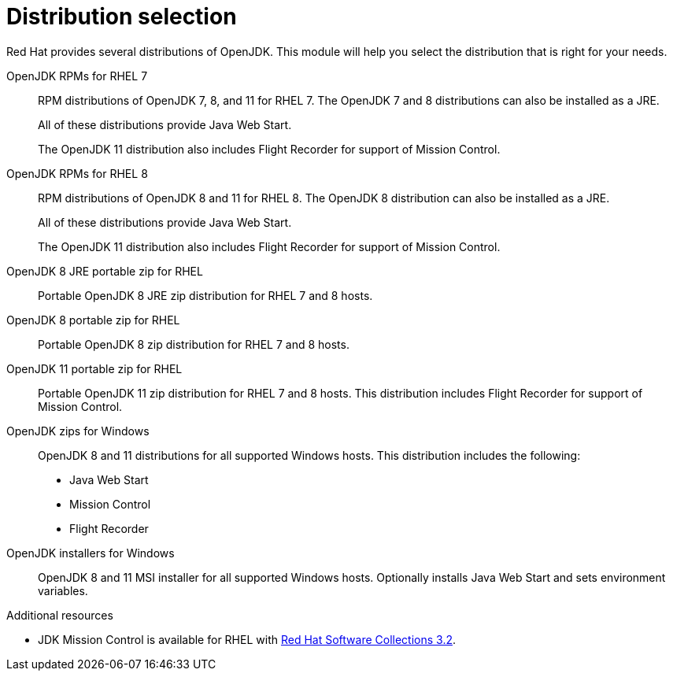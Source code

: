 [id="distribution-selection"]
= Distribution selection

Red Hat provides several distributions of OpenJDK.
This module will help you select the distribution that is right for your needs.

OpenJDK RPMs for RHEL 7::
RPM distributions of OpenJDK 7, 8, and 11 for RHEL 7.
The OpenJDK 7 and 8 distributions can also be installed as a JRE.
+
All of these distributions provide Java Web Start.
+
The OpenJDK 11 distribution also includes Flight Recorder for support of Mission Control.
OpenJDK RPMs for RHEL 8::
RPM distributions of OpenJDK 8 and 11 for RHEL 8.
The OpenJDK 8 distribution can also be installed as a JRE.
+
All of these distributions provide Java Web Start.
+
The OpenJDK 11 distribution also includes Flight Recorder for support of Mission Control.
OpenJDK 8 JRE portable zip for RHEL::
Portable OpenJDK 8 JRE zip distribution for RHEL 7 and 8 hosts.
OpenJDK 8 portable zip for RHEL::
Portable OpenJDK 8 zip distribution for RHEL 7 and 8 hosts.
OpenJDK 11 portable zip for RHEL::
Portable OpenJDK 11 zip distribution for RHEL 7 and 8 hosts.
This distribution includes Flight Recorder for support of Mission Control.
OpenJDK zips for Windows::
OpenJDK 8 and 11 distributions for all supported Windows hosts.
This distribution includes the following:
+
* Java Web Start
* Mission Control
* Flight Recorder
OpenJDK installers for Windows::
OpenJDK 8 and 11 MSI installer for all supported Windows hosts.
Optionally installs Java Web Start and sets environment variables.

.Additional resources
* JDK Mission Control is available for RHEL with link:https://access.redhat.com/documentation/en-us/red_hat_software_collections/3/html/3.2_release_notes/chap-RHSCL#tabl-RHSCL-Components[Red Hat Software Collections 3.2].
